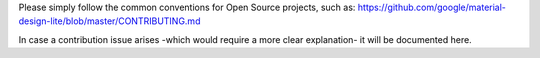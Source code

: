 Please simply follow the common conventions for Open Source projects,
such as:
https://github.com/google/material-design-lite/blob/master/CONTRIBUTING.md

In case a contribution issue arises -which would require a more clear
explanation- it will be documented here.

